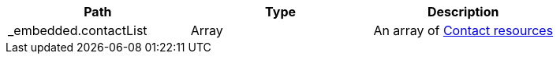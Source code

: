 |===
|Path|Type|Description

|_embedded.contactList
|Array
|An array of <<resources-contact,Contact resources>>

|===